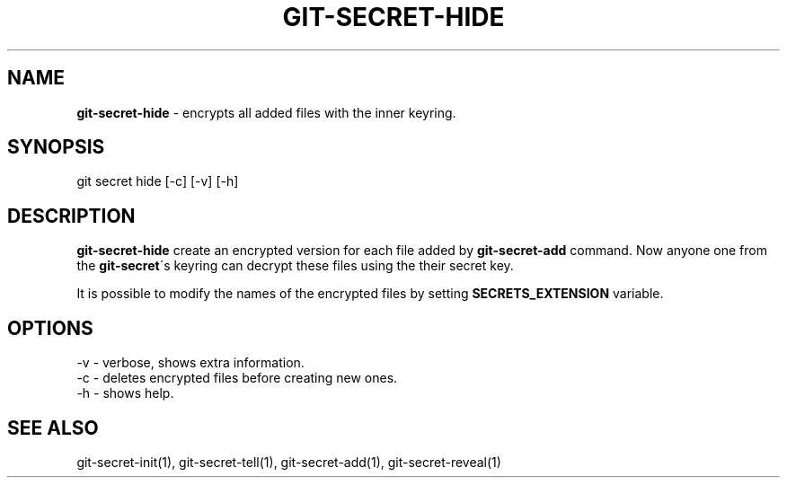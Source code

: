 .\" generated with Ronn/v0.7.3
.\" http://github.com/rtomayko/ronn/tree/0.7.3
.
.TH "GIT\-SECRET\-HIDE" "1" "February 2016" "" ""
.
.SH "NAME"
\fBgit\-secret\-hide\fR \- encrypts all added files with the inner keyring\.
.
.SH "SYNOPSIS"
.
.nf

git secret hide [\-c] [\-v] [\-h]
.
.fi
.
.SH "DESCRIPTION"
\fBgit\-secret\-hide\fR create an encrypted version for each file added by \fBgit\-secret\-add\fR command\. Now anyone one from the \fBgit\-secret\fR\'s keyring can decrypt these files using the their secret key\.
.
.P
It is possible to modify the names of the encrypted files by setting \fBSECRETS_EXTENSION\fR variable\.
.
.SH "OPTIONS"
.
.nf

\-v  \- verbose, shows extra information\.
\-c  \- deletes encrypted files before creating new ones\.
\-h  \- shows help\.
.
.fi
.
.SH "SEE ALSO"
git\-secret\-init(1), git\-secret\-tell(1), git\-secret\-add(1), git\-secret\-reveal(1)
